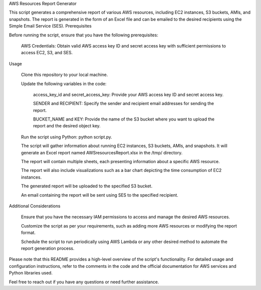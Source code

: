 AWS Resources Report Generator

This script generates a comprehensive report of various AWS resources, including EC2 instances, S3 buckets, AMIs, and snapshots. The report is generated in the form of an Excel file and can be emailed to the desired recipients using the Simple Email Service (SES).
Prerequisites

Before running the script, ensure that you have the following prerequisites:

    AWS Credentials: Obtain valid AWS access key ID and secret access key with sufficient permissions to access EC2, S3, and SES.

Usage

    Clone this repository to your local machine.

    Update the following variables in the code:

        access_key_id and secret_access_key: Provide your AWS access key ID and secret access key.

        SENDER and RECIPIENT: Specify the sender and recipient email addresses for sending the report.

        BUCKET_NAME and KEY: Provide the name of the S3 bucket where you want to upload the report and the desired object key.

    Run the script using Python: python script.py.

    The script will gather information about running EC2 instances, S3 buckets, AMIs, and snapshots. It will generate an Excel report named AWSresourcesReport.xlsx in the /tmp/ directory.

    The report will contain multiple sheets, each presenting information about a specific AWS resource.

    The report will also include visualizations such as a bar chart depicting the time consumption of EC2 instances.

    The generated report will be uploaded to the specified S3 bucket.

    An email containing the report will be sent using SES to the specified recipient.

Additional Considerations

    Ensure that you have the necessary IAM permissions to access and manage the desired AWS resources.

    Customize the script as per your requirements, such as adding more AWS resources or modifying the report format.

    Schedule the script to run periodically using AWS Lambda or any other desired method to automate the report generation process.

Please note that this README provides a high-level overview of the script's functionality. For detailed usage and configuration instructions, refer to the comments in the code and the official documentation for AWS services and Python libraries used.

Feel free to reach out if you have any questions or need further assistance.
